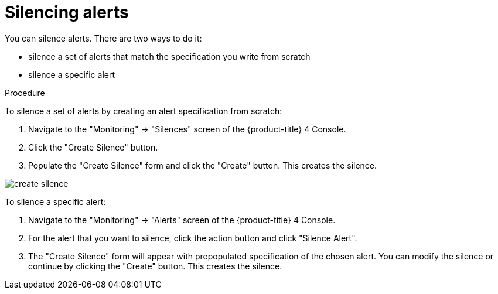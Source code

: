 // Module included in the following assemblies:
//
// monitoring/configuring-monitoring-stack.adoc

[id='monitoring-silencing-alerts-{context}']
= Silencing alerts

You can silence alerts. There are two ways to do it:

* silence a set of alerts that match the specification you write from scratch
* silence a specific alert

.Procedure

To silence a set of alerts by creating an alert specification from scratch:

. Navigate to the "Monitoring" -> "Silences" screen of the {product-title} 4 Console.

. Click the "Create Silence" button.

. Populate the "Create Silence" form and click the "Create" button. This creates the silence.

image::../images/create-silence.png[]

To silence a specific alert:

. Navigate to the "Monitoring" -> "Alerts" screen of the {product-title} 4 Console.

. For the alert that you want to silence, click the action button and click "Silence Alert".

. The "Create Silence" form will appear with prepopulated specification of the chosen alert. You can modify the silence or continue by clicking the "Create" button. This creates the silence.
